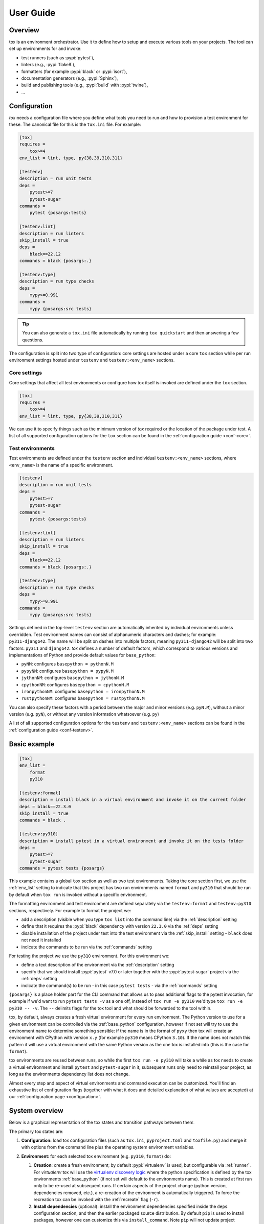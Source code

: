 User Guide
==========

Overview
--------

tox is an environment orchestrator. Use it to define how to setup and execute various tools on your projects. The
tool can set up environments for and invoke:

- test runners (such as :pypi:`pytest`),
- linters (e.g., :pypi:`flake8`),
- formatters (for example :pypi:`black` or :pypi:`isort`),
- documentation generators (e.g., :pypi:`Sphinx`),
- build and publishing tools (e.g., :pypi:`build` with :pypi:`twine`),
- ...

Configuration
-------------

*tox* needs a configuration file where you define what tools you need to run and how to provision a test environment for
these. The canonical file for this is the ``tox.ini`` file. For example:

.. code-block:: ini

    [tox]
    requires =
        tox>=4
    env_list = lint, type, py{38,39,310,311}

    [testenv]
    description = run unit tests
    deps =
        pytest>=7
        pytest-sugar
    commands =
        pytest {posargs:tests}

    [testenv:lint]
    description = run linters
    skip_install = true
    deps =
        black==22.12
    commands = black {posargs:.}

    [testenv:type]
    description = run type checks
    deps =
        mypy>=0.991
    commands =
        mypy {posargs:src tests}

.. tip::

   You can also generate a ``tox.ini`` file automatically by running ``tox quickstart`` and then answering a few
   questions.

The configuration is split into two type of configuration: core settings are hosted under a core ``tox`` section while
per run environment settings hosted under ``testenv`` and ``testenv:<env_name>`` sections.

Core settings
~~~~~~~~~~~~~

Core settings that affect all test environments or configure how tox itself is invoked are defined under the ``tox``
section.

.. code-block:: ini

    [tox]
    requires =
        tox>=4
    env_list = lint, type, py{38,39,310,311}

We can use it to specify things such as the minimum version of *tox* required or the location of the package under test.
A list of all supported configuration options for the ``tox`` section can be found in the :ref:`configuration guide
<conf-core>`.

Test environments
~~~~~~~~~~~~~~~~~

Test environments are defined under the ``testenv`` section and individual ``testenv:<env_name>`` sections, where
``<env_name>`` is the name of a specific environment.

.. code-block:: ini

    [testenv]
    description = run unit tests
    deps =
        pytest>=7
        pytest-sugar
    commands =
        pytest {posargs:tests}

    [testenv:lint]
    description = run linters
    skip_install = true
    deps =
        black==22.12
    commands = black {posargs:.}

    [testenv:type]
    description = run type checks
    deps =
        mypy>=0.991
    commands =
        mypy {posargs:src tests}

Settings defined in the top-level ``testenv`` section are automatically inherited by individual environments unless
overridden. Test environment names can consist of alphanumeric characters and dashes; for example: ``py311-django42``.
The name will be split on dashes into multiple factors, meaning ``py311-django42`` will be split into two factors:
``py311`` and ``django42``. *tox* defines a number of default factors, which correspond to various versions and
implementations of Python and provide default values for ``base_python``:

- ``pyNM``: configures ``basepython = pythonN.M``
- ``pypyNM``: configures ``basepython = pypyN.M``
- ``jythonNM``: configures ``basepython = jythonN.M``
- ``cpythonNM``: configures ``basepython = cpythonN.M``
- ``ironpythonNM``: configures ``basepython = ironpythonN.M``
- ``rustpythonNM``: configures ``basepython = rustpythonN.M``

You can also specify these factors with a period between the major and minor versions (e.g. ``pyN.M``), without a minor
version (e.g. ``pyN``), or without any version information whatsoever (e.g. ``py``)

A list of all supported configuration options for the ``testenv`` and ``testenv:<env_name>`` sections can be found in
the :ref:`configuration guide <conf-testenv>`.

Basic example
-------------

.. code-block:: ini

    [tox]
    env_list =
        format
        py310

    [testenv:format]
    description = install black in a virtual environment and invoke it on the current folder
    deps = black==22.3.0
    skip_install = true
    commands = black .

    [testenv:py310]
    description = install pytest in a virtual environment and invoke it on the tests folder
    deps =
        pytest>=7
        pytest-sugar
    commands = pytest tests {posargs}

This example contains a global ``tox`` section as well as two test environments. Taking the core section first, we use
the :ref:`env_list` setting to indicate that this project has two run environments named ``format`` and ``py310`` that
should be run by default when ``tox run`` is invoked without a specific environment.

The formatting environment and test environment are defined separately via the ``testenv:format`` and ``testenv:py310``
sections, respectively. For example to format the project we:

- add a description (visible when you type ``tox list`` into the command line) via the :ref:`description` setting
- define that it requires the :pypi:`black` dependency with version ``22.3.0`` via the :ref:`deps` setting
- disable installation of the project under test into the test environment via the :ref:`skip_install` setting -
  ``black`` does not need it installed
- indicate the commands to be run via the :ref:`commands` setting

For testing the project we use the ``py310`` environment. For this environment we:

- define a text description of the environment via the :ref:`description` setting
- specify that we should install :pypi:`pytest` v7.0 or later together with the :pypi:`pytest-sugar` project via the
  :ref:`deps` setting
- indicate the command(s) to be run - in this case ``pytest tests`` - via the :ref:`commands` setting

``{posargs}`` is a place holder part for the CLI command that allows us to pass additional flags to the pytest
invocation, for example if we'd want to run ``pytest tests -v`` as a one off, instead of ``tox run -e py310`` we'd type
``tox run -e py310 -- -v``. The ``--`` delimits flags for the tox tool and what should be forwarded to the tool within.

tox, by default, always creates a fresh virtual environment for every run environment. The Python version to use for a
given environment can be controlled via the :ref:`base_python` configuration, however if not set will try to use the
environment name to determine something sensible: if the name is in the format of ``pyxy`` then tox will create an environment with CPython
with version ``x.y`` (for example ``py310`` means CPython ``3.10``). If the name does not match this pattern it will
use a virtual environment with the same Python version as the one tox is installed into (this is the case for
``format``).

tox environments are reused between runs, so while the first ``tox run -e py310`` will take a while as tox needs to
create a virtual environment and install ``pytest`` and ``pytest-sugar`` in it, subsequent runs only need to reinstall
your project, as long as the environments dependency list does not change.

Almost every step and aspect of virtual environments and command execution can be customized. You'll find
an exhaustive list of configuration flags (together with what it does and detailed explanation of what values are
accepted) at our :ref:`configuration page <configuration>`.

System overview
---------------

Below is a graphical representation of the tox states and transition pathways between them:

.. image:: img/overview_light.svg
   :align: center
   :class: only-light

.. image:: img/overview_dark.svg
   :align: center
   :class: only-dark


The primary tox states are:

#. **Configuration:** load tox configuration files (such as ``tox.ini``, ``pyproject.toml`` and ``toxfile.py``) and
   merge it with options from the command line plus the operating system environment variables.

#. **Environment**: for each selected tox environment (e.g. ``py310``, ``format``) do:

   #. **Creation**: create a fresh environment; by default :pypi:`virtualenv` is used, but configurable via
      :ref:`runner`. For `virtualenv` tox will use the `virtualenv discovery logic
      <https://virtualenv.pypa.io/en/latest/user_guide.html#python-discovery>`_ where the python specification is
      defined by the tox environments :ref:`base_python` (if not set will default to the environments name). This is
      created at first run only to be re-used at subsequent runs. If certain aspects of the project change (python
      version, dependencies removed, etc.), a re-creation of the environment is automatically triggered. To force the
      recreation tox can be invoked with the :ref:`recreate` flag (``-r``).

   #. **Install dependencies** (optional): install the environment dependencies specified inside the ``deps``
      configuration section, and then the earlier packaged source distribution. By default ``pip`` is used to install
      packages, however one can customize this via ``install_command``. Note ``pip`` will not update project
      dependencies (specified either in the ``install_requires`` or the ``extras`` section of the ``setup.py``) if any
      version already exists in the virtual environment; therefore we recommend to recreate your environments whenever
      your project dependencies change.

   #. **Packaging** (optional): create a distribution of the current project.

      #. **Build**: If the tox environment has a package configured tox will build a package from the current source
         tree. If multiple tox environments are run and the package built are compatible in between them then it will be
         reused. This is to ensure that we build the package as rare as needed. By default for Python a source
         distribution is built as defined via the ``pyproject.toml`` style build (see PEP-517 and PEP-518).

      #. **Install the package dependencies**. If this has not changed since the last run this step will be skipped.

      #. **Install the package**. This operation will force reinstall the package without its dependencies.

   #. **Commands**: run the specified commands in the specified order. Whenever the exit code of any of them is not
      zero, stop and mark the environment failed. When you start a command with a dash character, the exit code will be
      ignored.

#. **Report** print out a report of outcomes for each tox environment:

   .. code:: bash

      ____________________ summary ____________________
      py37: commands succeeded
      ERROR:   py38: commands failed

   Only if all environments ran successfully tox will return exit code ``0`` (success). In this case you'll also see the
   message ``congratulations :)``.

tox will take care of environment variable isolation for you. That means it will remove system environment variables not specified via
``passenv``. Furthermore, it will also alter the ``PATH`` variable so that your commands resolve within the current
active tox environment. In general, all executables outside of the tox environment are available in ``commands``, but
external commands need to be explicitly allowed via the :ref:`allowlist_externals` configuration.

Main features
-------------

* **automation of tedious Python related test activities**
* **test your Python package against many interpreter and dependency configurations**

  - automatic customizable (re)creation of :pypi:`virtualenv` test environments
  - installs your project into each virtual environment
  - test-tool agnostic: runs pytest, nose or unittest in a uniform manner

* ``plugin system`` to modify tox execution with simple hooks.
* uses :pypi:`pip` and :pypi:`virtualenv` by default. Support for plugins replacing it with their own.
* **cross-Python compatible**: tox requires CPython 3.7 and higher, but it can create environments 2.7 or later
* **cross-platform**: Windows, macOS and Unix style environments
* **full interoperability with devpi**: is integrated with and is used for testing in the :pypi:`devpi` system, a
  versatile PyPI index server and release managing tool
* **driven by a simple (but flexible to allow expressing more complicated variants) ini-style config file**
* **documented** examples and configuration
* **concise reporting** about tool invocations and configuration errors
* supports using different / multiple PyPI index servers

Related projects
----------------

tox has influenced several other projects in the Python test automation space. If tox doesn't quite fit your needs or
you want to do more research, we recommend taking a look at these projects:

- `nox <https://nox.thea.codes/en/stable/>`__ is a project similar in spirit to tox but different in approach. The
  primary key difference is that it uses Python scripts instead of a configuration file. It might be useful if you
  find tox configuration too limiting but aren't looking to move to something as general-purpose as ``Invoke`` or
  ``make``. Please note that tox will support defining configuration in a Python file soon, too.
- `Invoke <https://www.pyinvoke.org/>`__ is a general-purpose task execution library, similar to Make. Invoke is far
  more general-purpose than tox but it does not contain the Python testing-specific features that tox specializes in.


Auto-provisioning
-----------------
In case the installed tox version does not satisfy either the :ref:`min_version` or the :ref:`requires`, tox will automatically
create a virtual environment under :ref:`provision_tox_env` name that satisfies those constraints and delegate all
calls to this meta environment. This should allow satisfying constraints on your tox environment automatically,
given you have at least version ``3.8.0`` of tox.

For example given:

.. code-block:: ini

    [tox]
    min_version = 4
    requires = tox-docker>=1

if the user runs it with tox ``3.8`` or later the installed tox application will automatically ensure that both the minimum version and
requires constraints are satisfied, by creating a virtual environment under ``.tox`` folder, and then installing into it
``tox>=4`` and ``tox-docker>=1``. Afterwards all tox invocations are forwarded to the tox installed inside ``.tox\.tox``
folder (referred to as meta-tox or auto-provisioned tox).

This allows tox to automatically setup itself with all its plugins for the current project.  If the host tox satisfies
the constraints expressed with the :ref:`requires` and :ref:`min_version` no such provisioning is done (to avoid
setup cost and indirection when it's not explicitly needed).

Cheat sheet
------------

This section details information that you'll use most often in short form.

CLI
~~~
- Each tox subcommand has a 1 (or 2) letter shortcut form too, e.g. ``tox run`` can also be written as ``tox r`` or
  ``tox config`` can be shortened to ``tox c``.
- To run all tox environments defined in the :ref:`env_list` run tox without any flags: ``tox``.
- To run a single tox environment use the ``-e`` flag for the ``run`` sub-command as in ``tox run -e py310``.
- To run two or more tox environment pass comma separated values, e.g. ``tox run -e format,py310``. The run command will
  run the tox environments sequentially, one at a time, in the specified order.
- To run two or more tox environment in parallel use the ``parallel`` sub-command , e.g. ``tox parallel -e py39,py310``.
  The ``--parallel`` flag for this sub-command controls the degree of parallelism.
- To view the configuration value for a given environment and a given configuration key use the config sub-command with
  the ``-k`` flag to filter for targeted configuration values: ``tox config -e py310 -k pass_env``.
- tox tries to automatically detect changes to your project dependencies and force a recreation when needed.
  Unfortunately the detection is not always accurate, and it also won't detect changes on the PyPI index server. You can
  force a fresh start for the tox environments by passing the ``-r`` flag to your run command. Whenever you see
  something that should work but fails with some esoteric error it's recommended to use this flag to make sure you don't
  have a stale Python environment; e.g. ``tox run -e py310 -r`` would clean the run environment and recreate it from
  scratch.

Config files
~~~~~~~~~~~~

- Every tox environment has its own configuration section (e.g. in case of ``tox.ini`` configuration method the
  ``py310`` tox environments configuration is read from the ``testenv:py310`` section). If the section is missing or does
  not contain that configuration value, it will fall back to the section defined by the :ref:`base` configuration (for
  ``tox.ini`` this is the ``testenv`` section). For example:

  .. code-block:: ini

    [testenv]
    commands = pytest tests

    [testenv:test]
    description = run the test suite with pytest

  Here the environment description for ``test`` is taken from ``testenv:test``. As ``commands`` is not specified,
  the value defined under the ``testenv`` section will be used. If the base environment is also missing a
  configuration value then the configuration default will be used (e.g. in case of the ``pass_env`` configuration here).

- To change the current working directory for the commands run use :ref:`change_dir` (note this will make the change for
  all install commands too - watch out if you have relative paths in your project dependencies).

- Environment variables:
  - To view environment variables set and passed down use ``tox c -e py310 -k set_env pass_env``.
  - To pass through additional environment variables use :ref:`pass_env`.
  - To set environment variables use :ref:`set_env`.

- Setup operation can be configured via the :ref:`commands_pre`, while teardown commands via the :ref:`commands_post`.

- Configurations may be set conditionally within the ``tox.ini`` file. If a line starts with an environment name
  or names, separated by a comma, followed by ``:`` the configuration will only be used if the
  environment name(s) matches the executed tox environment. For example:

  .. code-block:: ini

     [testenv]
     deps =
        pip
        format: black
        py310,py39: pytest

  Here pip will be always installed as the configuration value is not conditional. black is only used for the ``format``
  environment, while ``pytest`` is only installed for the ``py310`` and ``py39`` environments.

.. _`parallel_mode`:

Parallel mode
-------------

``tox`` allows running environments in parallel mode via the ``parallel`` sub-command:

- After the packaging phase completes tox will run the tox environments in parallel processes (multi-thread based).
- the ``--parallel``  flag takes an argument specifying the degree of parallelization, defaulting to ``auto``:

  - ``all`` to run all invoked environments in parallel,
  - ``auto`` to limit it to CPU count,
  - or pass an integer to set that limit.
- Parallel mode displays a progress spinner while running tox environments in parallel, and reports outcome of these as
  soon as they have been completed with a human readable duration timing attached. To run parallelly without the spinner,
  you can use the ``--parallel-no-spinner`` flag.
- Parallel mode by default shows output only of failed environments and ones marked as :ref:`parallel_show_output`
  ``=True``.
- There's now a concept of dependency between environments (specified via :ref:`depends`), tox will re-order the
  environment list to be run to satisfy these dependencies, also for sequential runs. Furthermore, in parallel mode,
  tox will only schedule a tox environment to run once all of its dependencies have finished (independent of their outcome).

  .. warning::

    ``depends`` does not pull in dependencies into the run target, for example if you select ``py310,py39,coverage``
    via the ``-e`` tox will only run those three (even if ``coverage`` may specify as ``depends`` other targets too -
    such as ``py310, py39, py38, py37``).

- ``--parallel-live``/``-o`` allows showing the live output of the standard output and error, also turns off reporting
  as described above.
- Note: parallel evaluation disables standard input. Use non parallel invocation if you need standard input.

Example final output:

.. code-block:: bash

    $ tox -e py310,py39,coverage -p all
    ✔ OK py39 in 9.533 seconds
    ✔ OK py310 in 9.96 seconds
    ✔ OK coverage in 2.0 seconds
    ___________________________ summary ______________________________________________________
      py310: commands succeeded
      py39: commands succeeded
      coverage: commands succeeded
      congratulations :)


Example progress bar, showing a rotating spinner, the number of environments running and their list (limited up to
120 characters):

.. code-block:: bash

    ⠹ [2] py310 | py39

Packaging
---------

tox always builds projects in a PEP-518 compatible virtual environment and communicates with the build backend according
to the interface defined in PEP-517 and PEP-660. To define package build dependencies and specify the build backend to
use create a ``pyproject.toml`` at the root of the project. For example to use hatch:

.. code-block:: toml

    [build-system]
    build-backend = "hatchling.build"
    requires = ["hatchling>=0.22", "hatch-vcs>=0.2"]

By default tox will create and install a source distribution. You can configure to build a wheel instead by setting
the :ref:`package` configuration to ``wheel``. Wheels are much faster to install than source distributions.

To query the projects dependencies tox will use a virtual environment whose name is defined under the :ref:`package_env`
configuration (by default ``.pkg``). The virtual environment used for building the package depends on the artifact
built:

- for source distribution the :ref:`package_env`,
- for wheels the name defined under :ref:`wheel_build_env` (this depends on the Python version defined by the target tox
  environment under :ref:`base_python`,  if the environment targets CPython 3.10 it will be ``.pkg-cpython310`` or
  for PyPy 3.9 it will be ``.pkg-pypy39``).

For pure Python projects (non C-Extension ones) it's recommended to set :ref:`wheel_build_env` to the same as the
:ref:`package_env`. This way you'll build the wheel once and install the same wheel for all tox environments.

Advanced features
-----------------

tox supports these features that 90 percent of the time you'll not need, but are very useful the other ten percent.

Generative environments
~~~~~~~~~~~~~~~~~~~~~~~

Generative environment list
+++++++++++++++++++++++++++

If you have a large matrix of dependencies, python versions and/or environments you can use a generative
:ref:`env_list` and conditional settings to express that in a concise form:

.. code-block:: ini

    [tox]
    env_list = py{311,310,39}-django{41,40}-{sqlite,mysql}

    [testenv]
    deps =
        django41: Django>=4.1,<4.2
        django40: Django>=4.0,<4.1
        # use PyMySQL if factors "py311" and "mysql" are present in env name
        py311-mysql: PyMySQL
        # use urllib3 if any of "py311" or "py310" are present in env name
        py311,py310: urllib3
        # mocking sqlite on 3.11 and 3.10 if factor "sqlite" is present
        py{311,310}-sqlite: mock

This will generate the following tox environments:

.. code-block:: shell

    > tox l
    default environments:
    py311-django41-sqlite -> [no description]
    py311-django41-mysql  -> [no description]
    py311-django40-sqlite -> [no description]
    py311-django40-mysql  -> [no description]
    py310-django41-sqlite -> [no description]
    py310-django41-mysql  -> [no description]
    py310-django40-sqlite -> [no description]
    py310-django40-mysql  -> [no description]
    py39-django41-sqlite  -> [no description]
    py39-django41-mysql   -> [no description]
    py39-django40-sqlite  -> [no description]
    py39-django40-mysql   -> [no description]

Generative section names
++++++++++++++++++++++++

Suppose you have some binary packages, and need to run tests both in 32 and 64 bits. You also want an environment to
create your virtual env for the developers.

.. code-block:: ini

    [testenv]
    base_python =
        py311-x86: python3.11-32
        py311-x64: python3.11-64
    commands = pytest

    [testenv:py311-{x86,x64}-venv]
    envdir =
        x86: .venv-x86
        x64: .venv-x64

.. code-block:: shell

    > tox l
    default environments:
    py          -> [no description]

    additional environments:
    py310-black -> [no description]
    py310-lint  -> [no description]
    py311-black -> [no description]
    py311-lint  -> [no description]

Disallow command line environments which are not explicitly specified in the config file
~~~~~~~~~~~~~~~~~~~~~~~~~~~~~~~~~~~~~~~~~~~~~~~~~~~~~~~~~~~~~~~~~~~~~~~~~~~~~~~~~~~~~~~~

Previously, any environment would be implicitly created even if no such environment was specified in the configuration
file. For example, given this config:

.. code-block:: ini

    [testenv:unit]
    deps = pytest
    commands = pytest

Running ``tox -e unit`` would run our tests but running ``tox -e unt`` or ``tox -e unti`` would ultimately succeed
without running any tests. A special exception is made for environments starting in ``py*``. In the above example
running ``tox -e py310`` would still function as intended.
